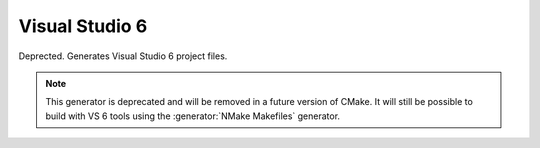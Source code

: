 Visual Studio 6
---------------

Deprected.  Generates Visual Studio 6 project files.

.. note::
  This generator is deprecated and will be removed
  in a future version of CMake.  It will still be
  possible to build with VS 6 tools using the
  :generator:`NMake Makefiles` generator.
